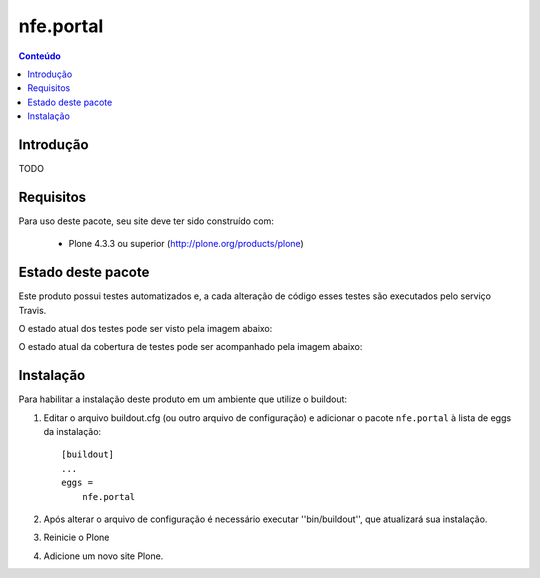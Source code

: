 *******************************************************************
nfe.portal
*******************************************************************

.. contents:: Conteúdo
   :depth: 2

Introdução
----------

TODO

Requisitos
----------

Para uso deste pacote, seu site deve ter sido construído com:

    * Plone 4.3.3 ou superior (http://plone.org/products/plone)


Estado deste pacote
-------------------

Este produto possui testes automatizados e, a cada alteração de código
esses testes são executados pelo serviço Travis.

O estado atual dos testes pode ser visto pela imagem abaixo:

.. image:: https://travis-ci.org/prodamspsites/nfe.portal.svg
    :target: https://travis-ci.org/prodamspsites/nfe.portal

O estado atual da cobertura de testes pode ser acompanhado pela imagem abaixo:

.. image:: https://coveralls.io/repos/prodamspsites/nfe.portal/badge.svg
    :target: https://coveralls.io/r/prodamspsites/nfe.portal 


Instalação
----------

Para habilitar a instalação deste produto em um ambiente que utilize o
buildout:

1. Editar o arquivo buildout.cfg (ou outro arquivo de configuração) e
   adicionar o pacote ``nfe.portal`` à lista de eggs da instalação::

        [buildout]
        ...
        eggs =
            nfe.portal

2. Após alterar o arquivo de configuração é necessário executar
   ''bin/buildout'', que atualizará sua instalação.

3. Reinicie o Plone

4. Adicione um novo site Plone.
